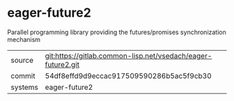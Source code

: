 * eager-future2

Parallel programming library providing the futures/promises synchronization mechanism

|---------+--------------------------------------------------------------|
| source  | git:https://gitlab.common-lisp.net/vsedach/eager-future2.git |
| commit  | 54df8effd9d9eccac917509590286b5ac5f9cb30                     |
| systems | eager-future2                                                |
|---------+--------------------------------------------------------------|

